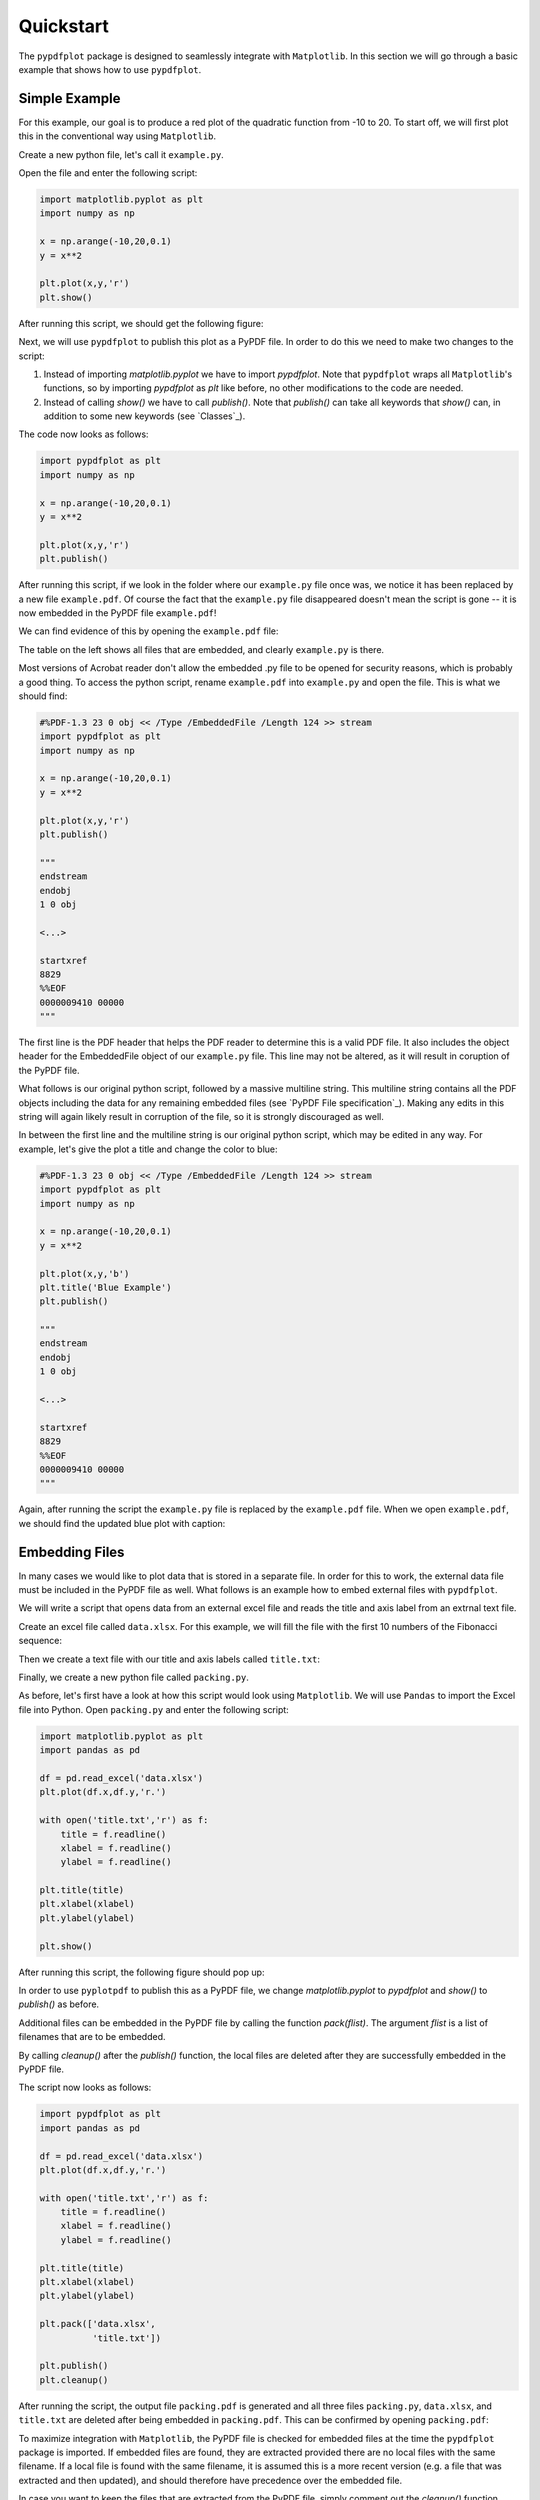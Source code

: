 
************
Quickstart
************

The ``pypdfplot`` package is designed to seamlessly integrate with ``Matplotlib``.
In this section we will go through a basic example that shows how to use ``pypdfplot``.

Simple Example
==============

For this example, our goal is to produce a red plot of the quadratic function from -10 to 20.
To start off, we will first plot this in the conventional way using ``Matplotlib``.

Create a new python file, let's call it ``example.py``. 

Open the file and enter the following script:

.. code:: python

    import matplotlib.pyplot as plt
    import numpy as np
    
    x = np.arange(-10,20,0.1)
    y = x**2
    
    plt.plot(x,y,'r')
    plt.show()
	
After running this script, we should get the following figure:

.. image:: _static/plot.png

Next, we will use ``pypdfplot`` to publish this plot as a PyPDF file. 
In order to do this we need to make two changes to the script:

1. Instead of importing *matplotlib.pyplot* we have to import *pypdfplot*. Note that ``pypdfplot`` wraps all ``Matplotlib``'s functions, so by importing *pypdfplot* as *plt* like before, no other modifications to the code are needed.

2. Instead of calling *show()* we have to call *publish()*. Note that *publish()* can take all keywords that *show()* can, in addition to some new keywords (see `Classes`_).

The code now looks as follows:

.. code:: python

    import pypdfplot as plt
    import numpy as np
    
    x = np.arange(-10,20,0.1)
    y = x**2
    
    plt.plot(x,y,'r')
    plt.publish()

After running this script, if we look in the folder where our ``example.py`` file once was, we notice it has been replaced by a new file ``example.pdf``.
Of course the fact that the ``example.py`` file disappeared doesn't mean the script is gone -- it is now embedded in the PyPDF file ``example.pdf``!

We can find evidence of this by opening the ``example.pdf`` file:

.. image:: _static/plot_pdf.png

The table on the left shows all files that are embedded, and clearly ``example.py`` is there.

Most versions of Acrobat reader don't allow the embedded .py file to be opened for security reasons, which is probably a good thing.
To access the python script, rename ``example.pdf`` into ``example.py`` and open the file.
This is what we should find:

.. code:: python

    #%PDF-1.3 23 0 obj << /Type /EmbeddedFile /Length 124 >> stream
    import pypdfplot as plt
    import numpy as np
    
    x = np.arange(-10,20,0.1)
    y = x**2
    
    plt.plot(x,y,'r')
    plt.publish()
    
    """
    endstream
    endobj
    1 0 obj
    
    <...>
    
    startxref
    8829
    %%EOF
    0000009410 00000 
    """

The first line is the PDF header that helps the PDF reader to determine this is a valid PDF file.
It also includes the object header for the EmbeddedFile object of our ``example.py`` file. 
This line may not be altered, as it will result in coruption of the PyPDF file.

What follows is our original python script, followed by a massive multiline string. 
This multiline string contains all the PDF objects including the data for any remaining embedded files (see `PyPDF File specification`_).
Making any edits in this string will again likely result in corruption of the file, so it is strongly discouraged as well.

In between the first line and the multiline string is our original python script, which may be edited in any way.
For example, let's give the plot a title and change the color to blue:

.. code:: python

    #%PDF-1.3 23 0 obj << /Type /EmbeddedFile /Length 124 >> stream
    import pypdfplot as plt
    import numpy as np
    
    x = np.arange(-10,20,0.1)
    y = x**2
    
    plt.plot(x,y,'b')
    plt.title('Blue Example')
    plt.publish()
    
    """
    endstream
    endobj
    1 0 obj
    
    <...>
    
    startxref
    8829
    %%EOF
    0000009410 00000 
    """
	
Again, after running the script the ``example.py`` file is replaced by the ``example.pdf`` file.
When we open ``example.pdf``, we should find the updated blue plot with caption:

.. image:: _static/plot_pdf2.png


Embedding Files
===============

In many cases we would like to plot data that is stored in a separate file.
In order for this to work, the external data file must be included in the PyPDF file as well.
What follows is an example how to embed external files with ``pypdfplot``.

We will write a script that opens data from an external excel file and reads the title and axis label from an extrnal text file.

Create an excel file called ``data.xlsx``.
For this example, we will fill the file with the first 10 numbers of the Fibonacci sequence:

.. image:: _static/excel_data.png

Then we create a text file with our title and axis labels called ``title.txt``:

.. image:: _static/notepad_title.png

Finally, we create a new python file called ``packing.py``. 

As before, let's first have a look at how this script would look using ``Matplotlib``.
We will use ``Pandas`` to import the Excel file into Python.
Open ``packing.py`` and enter the following script:

.. code:: python

    import matplotlib.pyplot as plt
    import pandas as pd
    
    df = pd.read_excel('data.xlsx')
    plt.plot(df.x,df.y,'r.')

    with open('title.txt','r') as f:
        title = f.readline()
        xlabel = f.readline()
        ylabel = f.readline()

    plt.title(title)
    plt.xlabel(xlabel)
    plt.ylabel(ylabel)

    plt.show()

After running this script, the following figure should pop up:

.. image:: _static/plot2.png

In order to use ``pyplotpdf`` to publish this as a PyPDF file, we change *matplotlib.pyplot* to *pypdfplot* and *show()* to *publish()* as before.

Additional files can be embedded in the PyPDF file by calling the function *pack(flist)*. The argument *flist* is a list of filenames that are to be embedded.

By calling *cleanup()* after the *publish()* function, the local files are deleted after they are successfully embedded in the PyPDF file.

The script now looks as follows:

.. code:: python

    import pypdfplot as plt
    import pandas as pd
    
    df = pd.read_excel('data.xlsx')
    plt.plot(df.x,df.y,'r.')

    with open('title.txt','r') as f:
        title = f.readline()
        xlabel = f.readline()
        ylabel = f.readline()

    plt.title(title)
    plt.xlabel(xlabel)
    plt.ylabel(ylabel)

    plt.pack(['data.xlsx',
              'title.txt'])

    plt.publish()
    plt.cleanup()

After running the script, the output file ``packing.pdf`` is generated and all three files ``packing.py``, ``data.xlsx``, and ``title.txt`` are deleted after being embedded in ``packing.pdf``.
This can be confirmed by opening ``packing.pdf``:

.. image:: _static/plot_pdf3.png

To maximize integration with ``Matplotlib``, the PyPDF file is checked for embedded files at the time the ``pypdfplot`` package is imported. If embedded files are found, they are extracted provided there are no local files with the same filename. If a local file is found with the same filename, it is assumed this is a more recent version (e.g. a file that was extracted and then updated), and should therefore have precedence over the embedded file.

In case you want to keep the files that are extracted from the PyPDF file, simply comment out the *cleanup()* function.
